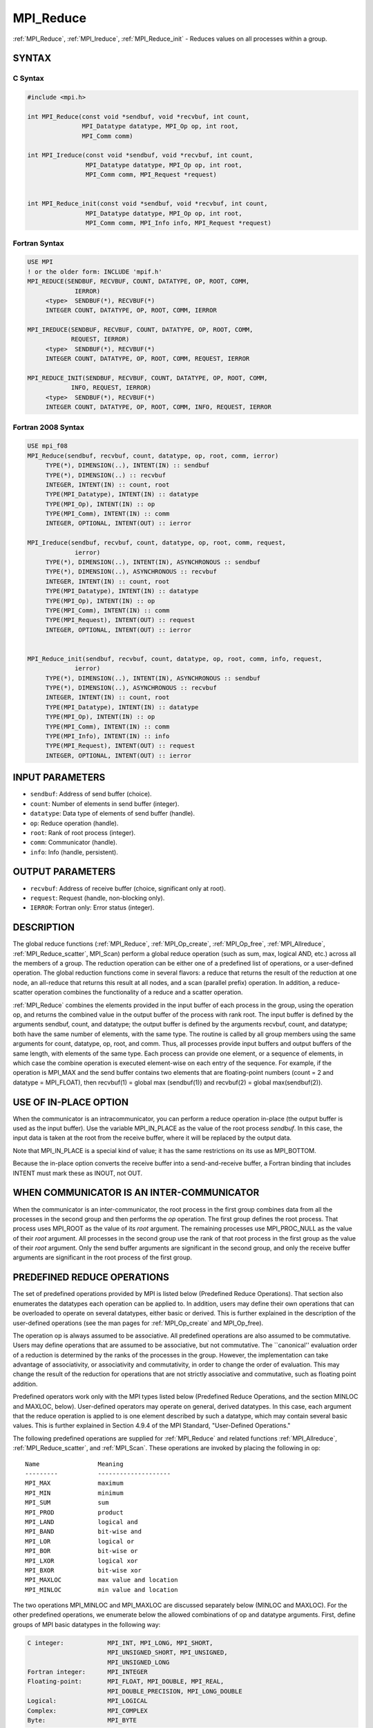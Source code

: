 .. _mpi_reduce:


MPI_Reduce
==========

.. include_body

:ref:`MPI_Reduce`, :ref:`MPI_Ireduce`, :ref:`MPI_Reduce_init` - Reduces values on all
processes within a group.


SYNTAX
------


C Syntax
^^^^^^^^

.. code-block:: c

   #include <mpi.h>

   int MPI_Reduce(const void *sendbuf, void *recvbuf, int count,
                  MPI_Datatype datatype, MPI_Op op, int root,
                  MPI_Comm comm)

   int MPI_Ireduce(const void *sendbuf, void *recvbuf, int count,
                   MPI_Datatype datatype, MPI_Op op, int root,
                   MPI_Comm comm, MPI_Request *request)


   int MPI_Reduce_init(const void *sendbuf, void *recvbuf, int count,
                   MPI_Datatype datatype, MPI_Op op, int root,
                   MPI_Comm comm, MPI_Info info, MPI_Request *request)


Fortran Syntax
^^^^^^^^^^^^^^

.. code-block:: fortran

   USE MPI
   ! or the older form: INCLUDE 'mpif.h'
   MPI_REDUCE(SENDBUF, RECVBUF, COUNT, DATATYPE, OP, ROOT, COMM,
   		IERROR)
   	<type>	SENDBUF(*), RECVBUF(*)
   	INTEGER	COUNT, DATATYPE, OP, ROOT, COMM, IERROR

   MPI_IREDUCE(SENDBUF, RECVBUF, COUNT, DATATYPE, OP, ROOT, COMM,
               REQUEST, IERROR)
   	<type>	SENDBUF(*), RECVBUF(*)
   	INTEGER	COUNT, DATATYPE, OP, ROOT, COMM, REQUEST, IERROR

   MPI_REDUCE_INIT(SENDBUF, RECVBUF, COUNT, DATATYPE, OP, ROOT, COMM,
               INFO, REQUEST, IERROR)
   	<type>	SENDBUF(*), RECVBUF(*)
   	INTEGER	COUNT, DATATYPE, OP, ROOT, COMM, INFO, REQUEST, IERROR


Fortran 2008 Syntax
^^^^^^^^^^^^^^^^^^^

.. code-block:: fortran

   USE mpi_f08
   MPI_Reduce(sendbuf, recvbuf, count, datatype, op, root, comm, ierror)
   	TYPE(*), DIMENSION(..), INTENT(IN) :: sendbuf
   	TYPE(*), DIMENSION(..) :: recvbuf
   	INTEGER, INTENT(IN) :: count, root
   	TYPE(MPI_Datatype), INTENT(IN) :: datatype
   	TYPE(MPI_Op), INTENT(IN) :: op
   	TYPE(MPI_Comm), INTENT(IN) :: comm
   	INTEGER, OPTIONAL, INTENT(OUT) :: ierror

   MPI_Ireduce(sendbuf, recvbuf, count, datatype, op, root, comm, request,
   		ierror)
   	TYPE(*), DIMENSION(..), INTENT(IN), ASYNCHRONOUS :: sendbuf
   	TYPE(*), DIMENSION(..), ASYNCHRONOUS :: recvbuf
   	INTEGER, INTENT(IN) :: count, root
   	TYPE(MPI_Datatype), INTENT(IN) :: datatype
   	TYPE(MPI_Op), INTENT(IN) :: op
   	TYPE(MPI_Comm), INTENT(IN) :: comm
   	TYPE(MPI_Request), INTENT(OUT) :: request
   	INTEGER, OPTIONAL, INTENT(OUT) :: ierror


   MPI_Reduce_init(sendbuf, recvbuf, count, datatype, op, root, comm, info, request,
   		ierror)
   	TYPE(*), DIMENSION(..), INTENT(IN), ASYNCHRONOUS :: sendbuf
   	TYPE(*), DIMENSION(..), ASYNCHRONOUS :: recvbuf
   	INTEGER, INTENT(IN) :: count, root
   	TYPE(MPI_Datatype), INTENT(IN) :: datatype
   	TYPE(MPI_Op), INTENT(IN) :: op
   	TYPE(MPI_Comm), INTENT(IN) :: comm
   	TYPE(MPI_Info), INTENT(IN) :: info
   	TYPE(MPI_Request), INTENT(OUT) :: request
   	INTEGER, OPTIONAL, INTENT(OUT) :: ierror


INPUT PARAMETERS
----------------
* ``sendbuf``: Address of send buffer (choice).
* ``count``: Number of elements in send buffer (integer).
* ``datatype``: Data type of elements of send buffer (handle).
* ``op``: Reduce operation (handle).
* ``root``: Rank of root process (integer).
* ``comm``: Communicator (handle).
* ``info``: Info (handle, persistent).

OUTPUT PARAMETERS
-----------------
* ``recvbuf``: Address of receive buffer (choice, significant only at root).
* ``request``: Request (handle, non-blocking only).
* ``IERROR``: Fortran only: Error status (integer).

DESCRIPTION
-----------

The global reduce functions (:ref:`MPI_Reduce`, :ref:`MPI_Op_create`, :ref:`MPI_Op_free`,
:ref:`MPI_Allreduce`, :ref:`MPI_Reduce_scatter`, MPI_Scan) perform a global reduce
operation (such as sum, max, logical AND, etc.) across all the members
of a group. The reduction operation can be either one of a predefined
list of operations, or a user-defined operation. The global reduction
functions come in several flavors: a reduce that returns the result of
the reduction at one node, an all-reduce that returns this result at all
nodes, and a scan (parallel prefix) operation. In addition, a
reduce-scatter operation combines the functionality of a reduce and a
scatter operation.

:ref:`MPI_Reduce` combines the elements provided in the input buffer of each
process in the group, using the operation op, and returns the combined
value in the output buffer of the process with rank root. The input
buffer is defined by the arguments sendbuf, count, and datatype; the
output buffer is defined by the arguments recvbuf, count, and datatype;
both have the same number of elements, with the same type. The routine
is called by all group members using the same arguments for count,
datatype, op, root, and comm. Thus, all processes provide input buffers
and output buffers of the same length, with elements of the same type.
Each process can provide one element, or a sequence of elements, in
which case the combine operation is executed element-wise on each entry
of the sequence. For example, if the operation is MPI_MAX and the send
buffer contains two elements that are floating-point numbers (count = 2
and datatype = MPI_FLOAT), then recvbuf(1) = global max (sendbuf(1)) and
recvbuf(2) = global max(sendbuf(2)).


USE OF IN-PLACE OPTION
----------------------

When the communicator is an intracommunicator, you can perform a reduce
operation in-place (the output buffer is used as the input buffer). Use
the variable MPI_IN_PLACE as the value of the root process *sendbuf*. In
this case, the input data is taken at the root from the receive buffer,
where it will be replaced by the output data.

Note that MPI_IN_PLACE is a special kind of value; it has the same
restrictions on its use as MPI_BOTTOM.

Because the in-place option converts the receive buffer into a
send-and-receive buffer, a Fortran binding that includes INTENT must
mark these as INOUT, not OUT.


WHEN COMMUNICATOR IS AN INTER-COMMUNICATOR
------------------------------------------

When the communicator is an inter-communicator, the root process in the
first group combines data from all the processes in the second group and
then performs the *op* operation. The first group defines the root
process. That process uses MPI_ROOT as the value of its *root* argument.
The remaining processes use MPI_PROC_NULL as the value of their *root*
argument. All processes in the second group use the rank of that root
process in the first group as the value of their *root* argument. Only
the send buffer arguments are significant in the second group, and only
the receive buffer arguments are significant in the root process of the
first group.


PREDEFINED REDUCE OPERATIONS
----------------------------

The set of predefined operations provided by MPI is listed below
(Predefined Reduce Operations). That section also enumerates the
datatypes each operation can be applied to. In addition, users may
define their own operations that can be overloaded to operate on several
datatypes, either basic or derived. This is further explained in the
description of the user-defined operations (see the man pages for
:ref:`MPI_Op_create` and MPI_Op_free).

The operation op is always assumed to be associative. All predefined
operations are also assumed to be commutative. Users may define
operations that are assumed to be associative, but not commutative. The
\``canonical'' evaluation order of a reduction is determined by the
ranks of the processes in the group. However, the implementation can
take advantage of associativity, or associativity and commutativity, in
order to change the order of evaluation. This may change the result of
the reduction for operations that are not strictly associative and
commutative, such as floating point addition.

Predefined operators work only with the MPI types listed below
(Predefined Reduce Operations, and the section MINLOC and MAXLOC,
below). User-defined operators may operate on general, derived
datatypes. In this case, each argument that the reduce operation is
applied to is one element described by such a datatype, which may
contain several basic values. This is further explained in Section 4.9.4
of the MPI Standard, "User-Defined Operations."

The following predefined operations are supplied for :ref:`MPI_Reduce` and
related functions :ref:`MPI_Allreduce`, :ref:`MPI_Reduce_scatter`, and :ref:`MPI_Scan`. These
operations are invoked by placing the following in op:

::

   	Name                Meaning
        ---------           --------------------
   	MPI_MAX             maximum
   	MPI_MIN             minimum
   	MPI_SUM             sum
   	MPI_PROD            product
   	MPI_LAND            logical and
   	MPI_BAND            bit-wise and
   	MPI_LOR             logical or
   	MPI_BOR             bit-wise or
   	MPI_LXOR            logical xor
   	MPI_BXOR            bit-wise xor
   	MPI_MAXLOC          max value and location
   	MPI_MINLOC          min value and location

The two operations MPI_MINLOC and MPI_MAXLOC are discussed separately
below (MINLOC and MAXLOC). For the other predefined operations, we
enumerate below the allowed combinations of op and datatype arguments.
First, define groups of MPI basic datatypes in the following way:

.. code-block:: c

   	C integer:            MPI_INT, MPI_LONG, MPI_SHORT,
   	                      MPI_UNSIGNED_SHORT, MPI_UNSIGNED,
   	                      MPI_UNSIGNED_LONG
   	Fortran integer:      MPI_INTEGER
   	Floating-point:       MPI_FLOAT, MPI_DOUBLE, MPI_REAL,
   	                      MPI_DOUBLE_PRECISION, MPI_LONG_DOUBLE
   	Logical:              MPI_LOGICAL
   	Complex:              MPI_COMPLEX
   	Byte:                 MPI_BYTE

Now, the valid datatypes for each option is specified below.

::

   	Op                      	Allowed Types
        ----------------         ---------------------------
   	MPI_MAX, MPI_MIN		C integer, Fortran integer,
   						floating-point

   	MPI_SUM, MPI_PROD 		C integer, Fortran integer,
   						floating-point, complex

   	MPI_LAND, MPI_LOR,		C integer, logical
   	MPI_LXOR

   	MPI_BAND, MPI_BOR,		C integer, Fortran integer, byte
   	MPI_BXOR

**Example 1:** A routine that computes the dot product of two vectors
that are distributed across a group of processes and returns the answer
at process zero.

::

       SUBROUTINE PAR_BLAS1(m, a, b, c, comm)
       REAL a(m), b(m)       ! local slice of array
       REAL c                ! result (at process zero)
       REAL sum
       INTEGER m, comm, i, ierr

       ! local sum
       sum = 0.0
       DO i = 1, m
          sum = sum + a(i)*b(i)
       END DO

       ! global sum
       CALL MPI_REDUCE(sum, c, 1, MPI_REAL, MPI_SUM, 0, comm, ierr)
       RETURN

**Example 2:** A routine that computes the product of a vector and an
array that are distributed across a group of processes and returns the
answer at process zero.

::

       SUBROUTINE PAR_BLAS2(m, n, a, b, c, comm)
       REAL a(m), b(m,n)    ! local slice of array
       REAL c(n)            ! result
       REAL sum(n)
       INTEGER n, comm, i, j, ierr

       ! local sum
       DO j= 1, n
         sum(j) = 0.0
         DO i = 1, m
           sum(j) = sum(j) + a(i)*b(i,j)
         END DO
       END DO

       ! global sum
       CALL MPI_REDUCE(sum, c, n, MPI_REAL, MPI_SUM, 0, comm, ierr)

       ! return result at process zero (and garbage at the other nodes)
       RETURN


MINLOC AND MAXLOC
-----------------

The operator MPI_MINLOC is used to compute a global minimum and also an
index attached to the minimum value. MPI_MAXLOC similarly computes a
global maximum and index. One application of these is to compute a
global minimum (maximum) and the rank of the process containing this
value.

The operation that defines MPI_MAXLOC is

.. code-block:: c

            ( u )    (  v )      ( w )
            (   )  o (    )   =  (   )
            ( i )    (  j )      ( k )

   where

       w = max(u, v)

   and

            ( i            if u > v
            (
      k   = ( min(i, j)    if u = v
            (
            (  j           if u < v)


   MPI_MINLOC is defined similarly:

            ( u )    (  v )      ( w )
            (   )  o (    )   =  (   )
            ( i )    (  j )      ( k )

   where

       w = min(u, v)

   and

            ( i            if u < v
            (
      k   = ( min(i, j)    if u = v
            (
            (  j           if u > v)

Both operations are associative and commutative. Note that if MPI_MAXLOC
is applied to reduce a sequence of pairs (u(0), 0), (u(1), 1), ...,
(u(n-1), n-1), then the value returned is (u , r), where u= max(i) u(i)
and r is the index of the first global maximum in the sequence. Thus, if
each process supplies a value and its rank within the group, then a
reduce operation with op = MPI_MAXLOC will return the maximum value and
the rank of the first process with that value. Similarly, MPI_MINLOC can
be used to return a minimum and its index. More generally, MPI_MINLOC
computes a lexicographic minimum, where elements are ordered according
to the first component of each pair, and ties are resolved according to
the second component.

The reduce operation is defined to operate on arguments that consist of
a pair: value and index. For both Fortran and C, types are provided to
describe the pair. The potentially mixed-type nature of such arguments
is a problem in Fortran. The problem is circumvented, for Fortran, by
having the MPI-provided type consist of a pair of the same type as
value, and coercing the index to this type also. In C, the MPI-provided
pair type has distinct types and the index is an int.

In order to use MPI_MINLOC and MPI_MAXLOC in a reduce operation, one
must provide a datatype argument that represents a pair (value and
index). MPI provides nine such predefined datatypes. The operations
MPI_MAXLOC and MPI_MINLOC can be used with each of the following
datatypes:

::

       Fortran:
       Name                     Description
       MPI_2REAL                pair of REALs
       MPI_2DOUBLE_PRECISION    pair of DOUBLE-PRECISION variables
       MPI_2INTEGER             pair of INTEGERs

       C:
       Name        	    	Description
       MPI_FLOAT_INT            float and int
       MPI_DOUBLE_INT           double and int
       MPI_LONG_INT             long and int
       MPI_2INT                 pair of ints
       MPI_SHORT_INT            short and int
       MPI_LONG_DOUBLE_INT      long double and int

The data type MPI_2REAL is equivalent to:

::

       MPI_TYPE_CONTIGUOUS(2, MPI_REAL, MPI_2REAL)

Similar statements apply for MPI_2INTEGER, MPI_2DOUBLE_PRECISION, and
MPI_2INT.

The datatype MPI_FLOAT_INT is as if defined by the following sequence of
instructions.

::

       type[0] = MPI_FLOAT
       type[1] = MPI_INT
       disp[0] = 0
       disp[1] = sizeof(float)
       block[0] = 1
       block[1] = 1
       MPI_TYPE_STRUCT(2, block, disp, type, MPI_FLOAT_INT)

Similar statements apply for MPI_LONG_INT and MPI_DOUBLE_INT.

**Example 3:** Each process has an array of 30 doubles, in C. For each
of the 30 locations, compute the value and rank of the process
containing the largest value.

::

           ...
           /* each process has an array of 30 double: ain[30]
            */
           double ain[30], aout[30];
           int  ind[30];
           struct {
               double val;
               int   rank;
           } in[30], out[30];
           int i, myrank, root;

           MPI_Comm_rank(MPI_COMM_WORLD, &myrank);
           for (i=0; i<30; ++i) {
               in[i].val = ain[i];
               in[i].rank = myrank;
           }
           MPI_Reduce( in, out, 30, MPI_DOUBLE_INT, MPI_MAXLOC, root, comm );
           /* At this point, the answer resides on process root
            */
           if (myrank == root) {
               /* read ranks out
                */
               for (i=0; i<30; ++i) {
                   aout[i] = out[i].val;
                   ind[i] = out[i].rank;
               }
           }

**Example 4:** Same example, in Fortran.

.. code-block:: fortran

       ...
       ! each process has an array of 30 double: ain(30)

       DOUBLE PRECISION ain(30), aout(30)
       INTEGER ind(30);
       DOUBLE PRECISION in(2,30), out(2,30)
       INTEGER i, myrank, root, ierr;

       MPI_COMM_RANK(MPI_COMM_WORLD, myrank);
           DO I=1, 30
               in(1,i) = ain(i)
               in(2,i) = myrank    ! myrank is coerced to a double
           END DO

       MPI_REDUCE( in, out, 30, MPI_2DOUBLE_PRECISION, MPI_MAXLOC, root,
                                                                 comm, ierr );
       ! At this point, the answer resides on process root

       IF (myrank .EQ. root) THEN
               ! read ranks out
               DO I= 1, 30
                   aout(i) = out(1,i)
                   ind(i) = out(2,i)  ! rank is coerced back to an integer
               END DO
           END IF

**Example 5:** Each process has a nonempty array of values. Find the
minimum global value, the rank of the process that holds it, and its
index on this process.

::

       #define  LEN   1000

       float val[LEN];        /* local array of values */
       int count;             /* local number of values */
       int myrank, minrank, minindex;
       float minval;

       struct {
           float value;
           int   index;
       } in, out;

       /* local minloc */
       in.value = val[0];
       in.index = 0;
       for (i=1; i < count; i++)
           if (in.value > val[i]) {
               in.value = val[i];
               in.index = i;
           }

       /* global minloc */
       MPI_Comm_rank(MPI_COMM_WORLD, &myrank);
       in.index = myrank*LEN + in.index;
       MPI_Reduce( in, out, 1, MPI_FLOAT_INT, MPI_MINLOC, root, comm );
           /* At this point, the answer resides on process root
            */
       if (myrank == root) {
           /* read answer out
            */
           minval = out.value;
           minrank = out.index / LEN;
           minindex = out.index % LEN;

All MPI objects (e.g., MPI_Datatype, MPI_Comm) are of type INTEGER in
Fortran.


NOTES ON COLLECTIVE OPERATIONS
------------------------------

The reduction functions ( MPI_Op ) do not return an error value. As a
result, if the functions detect an error, all they can do is either call
:ref:`MPI_Abort` or silently skip the problem. Thus, if you change the error
handler from MPI_ERRORS_ARE_FATAL to something else, for example,
MPI_ERRORS_RETURN , then no error may be indicated.

The reason for this is the performance problems in ensuring that all
collective routines return the same error value.


ERRORS
------

Almost all MPI routines return an error value; C routines as the value
of the function and Fortran routines in the last argument.

Before the error value is returned, the current MPI error handler is
called. By default, this error handler aborts the MPI job, except for
I/O function errors. The error handler may be changed with
:ref:`MPI_Comm_set_errhandler`; the predefined error handler MPI_ERRORS_RETURN
may be used to cause error values to be returned. Note that MPI does not
guarantee that an MPI program can continue past an error.


.. seealso::
   | :ref:`MPI_Allreduce`
   | :ref:`MPI_Reduce_scatter`
   | :ref:`MPI_Scan`
   | :ref:`MPI_Op_create`
   | :ref:`MPI_Op_free`
